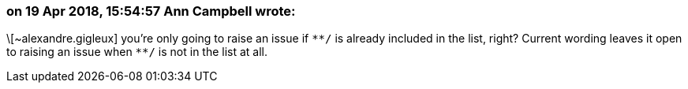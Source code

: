 === on 19 Apr 2018, 15:54:57 Ann Campbell wrote:
\[~alexandre.gigleux] you're only going to raise an issue if ``++**/++`` is already included in the list, right? Current wording leaves it open to raising an issue when ``++**/++`` is not in the  list at all.

